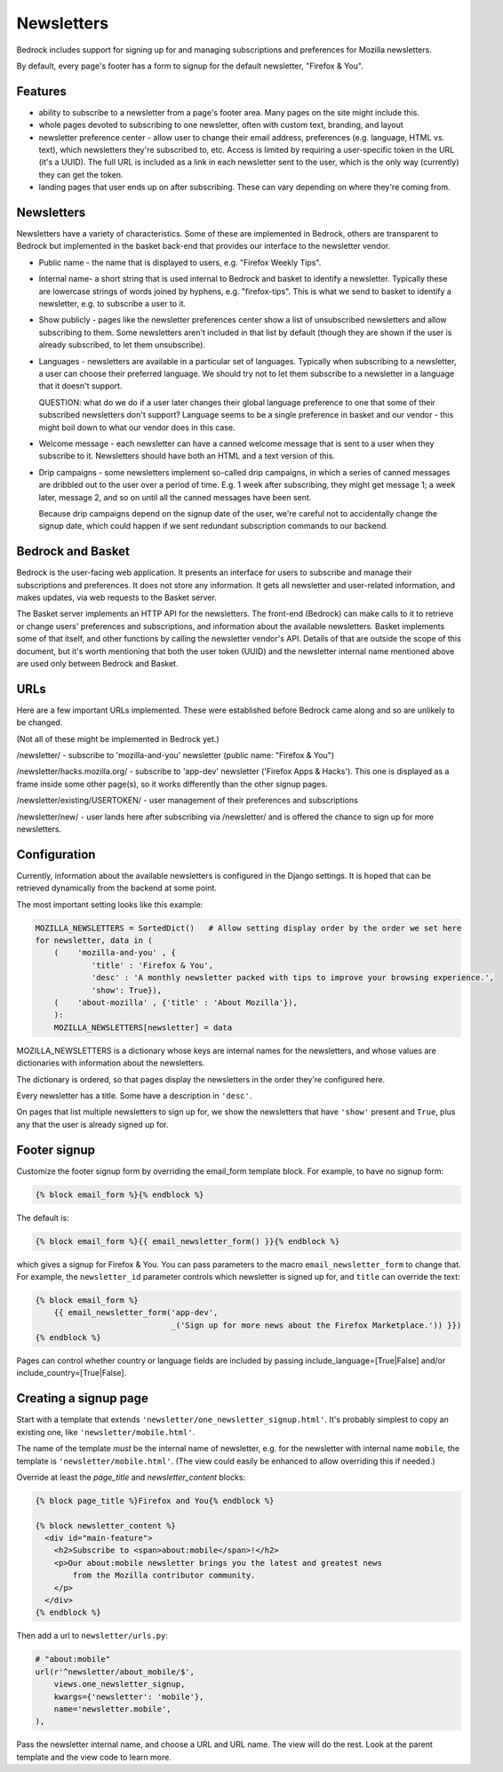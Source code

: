 .. This Source Code Form is subject to the terms of the Mozilla Public
.. License, v. 2.0. If a copy of the MPL was not distributed with this
.. file, You can obtain one at http://mozilla.org/MPL/2.0/.

.. _newsletters:

===========
Newsletters
===========

Bedrock includes support for signing up for and managing subscriptions and
preferences for Mozilla newsletters.

By default, every page's footer has a form to signup for the default newsletter,
"Firefox & You".

Features
--------

- ability to subscribe to a newsletter from a page's footer area. Many pages
  on the site might include this.

- whole pages devoted to subscribing to one newsletter, often with custom
  text, branding, and layout

- newsletter preference center - allow user to change their email address,
  preferences (e.g. language, HTML vs. text), which newsletters they're
  subscribed to, etc. Access is limited by requiring a user-specific
  token in the URL (it's a UUID).  The full URL is included as a link in
  each newsletter sent to the user, which is the only way (currently) they
  can get the token.

- landing pages that user ends up on after subscribing. These can vary depending
  on where they're coming from.

Newsletters
-----------

Newsletters have a variety of characteristics. Some of these are implemented
in Bedrock, others are transparent to Bedrock but implemented in the
basket back-end that provides our interface to the newsletter vendor.

- Public name - the name that is displayed to users, e.g. "Firefox Weekly Tips".

- Internal name- a short string that is used internal to Bedrock and basket
  to identify a newsletter. Typically these are lowercase strings of words
  joined by hyphens, e.g. "firefox-tips".  This is what we send to basket
  to identify a newsletter, e.g. to subscribe a user to it.

- Show publicly - pages like the newsletter preferences center show a list
  of unsubscribed newsletters and allow subscribing to them. Some newsletters
  aren't included in that list by default (though they are shown if the
  user is already subscribed, to let them unsubscribe).

- Languages - newsletters are available in a particular set of languages.
  Typically when subscribing to a newsletter, a user can choose their
  preferred language. We should try not to let them subscribe to a newsletter
  in a language that it doesn't support.

  QUESTION: what do we do if a user later changes their global language
  preference to one that some of their subscribed newsletters don't support?
  Language seems to be a single preference in basket and our vendor -
  this might boil down to what our vendor does in this case.

- Welcome message - each newsletter can have a canned welcome message that
  is sent to a user when they subscribe to it. Newsletters should have both
  an HTML and a text version of this.

- Drip campaigns - some newsletters implement so-called drip campaigns, in
  which a series of canned messages are dribbled out to the user over a
  period of time. E.g. 1 week after subscribing, they might get message 1;
  a week later, message 2, and so on until all the canned messages have been
  sent.

  Because drip campaigns depend on the signup date of the user, we're careful
  not to accidentally change the signup date, which could happen if we sent
  redundant subscription commands to our backend.

Bedrock and Basket
------------------

Bedrock is the user-facing web application. It presents an interface for
users to subscribe and manage their subscriptions and preferences. It does
not store any information. It gets all newsletter and user-related
information, and makes updates, via web requests to the Basket server.

The Basket server implements an HTTP API for the newsletters.  The front-end
(Bedrock) can make calls to it to retrieve or change users' preferences and
subscriptions, and information about the available newsletters. Basket
implements some of that itself, and other functions by
calling the newsletter vendor's API. Details of that are outside the scope
of this document, but it's worth mentioning that both the user token (UUID)
and the newsletter internal name mentioned above are used only between
Bedrock and Basket.

URLs
----

Here are a few important URLs implemented. These were established before
Bedrock came along and so are unlikely to be changed.

(Not all of these might be implemented in Bedrock yet.)

/newsletter/ - subscribe to 'mozilla-and-you' newsletter (public name: "Firefox & You")

/newsletter/hacks.mozilla.org/ - subscribe to 'app-dev' newsletter ('Firefox Apps & Hacks').
This one is displayed as a frame inside some other page(s), so it works differently than
the other signup pages.

/newsletter/existing/USERTOKEN/ - user management of their preferences and subscriptions

/newsletter/new/ - user lands here after subscribing via /newsletter/ and is offered the chance to sign up for more newsletters.



Configuration
-------------

Currently, information about the available newsletters is configured in the
Django settings. It is hoped that can be retrieved dynamically from the
backend at some point.

The most important setting looks like this example:

.. code-block:: python

    MOZILLA_NEWSLETTERS = SortedDict()   # Allow setting display order by the order we set here
    for newsletter, data in (
        (    'mozilla-and-you' , {
                'title' : 'Firefox & You',
                'desc' : 'A monthly newsletter packed with tips to improve your browsing experience.',
                'show': True}),
        (    'about-mozilla' , {'title' : 'About Mozilla'}),
        ):
        MOZILLA_NEWSLETTERS[newsletter] = data


MOZILLA_NEWSLETTERS is a dictionary whose keys are internal names for
the newsletters, and whose values are dictionaries with information
about the newsletters.

The dictionary is ordered, so that pages display the newsletters in the
order they're configured here.

Every newsletter has a title. Some have a description
in ``'desc'``.

On pages that list multiple newsletters to sign up for, we show the
newsletters that have ``'show'`` present and ``True``, plus any that the
user is already signed up for.

Footer signup
-------------

Customize the footer signup form by overriding the email_form template
block.  For example, to have no signup form:

.. code-block:: jinja

    {% block email_form %}{% endblock %}

The default is:

.. code-block:: jinja

    {% block email_form %}{{ email_newsletter_form() }}{% endblock %}

which gives a signup for Firefox & You.  You can pass parameters to the
macro ``email_newsletter_form`` to change that.  For example, the
``newsletter_id`` parameter controls which newsletter is signed up for,
and ``title`` can override the text:

.. code-block:: jinja

    {% block email_form %}
        {{ email_newsletter_form('app-dev',
                                 _('Sign up for more news about the Firefox Marketplace.')) }})
    {% endblock %}

Pages can control whether country or language fields are included by passing
include_language=[True|False] and/or include_country=[True|False].

Creating a signup page
----------------------

Start with a template that extends ``'newsletter/one_newsletter_signup.html'``.
It's probably simplest to copy an existing one, like ``'newsletter/mobile.html'``.

The name of the template *must* be the internal name of newsletter, e.g.
for the newsletter with internal name ``mobile``, the template is
``'newsletter/mobile.html'``.  (The view could easily be enhanced to allow
overriding this if needed.)

Override at least the `page_title` and `newsletter_content` blocks:

.. code-block:: jinja

    {% block page_title %}Firefox and You{% endblock %}

    {% block newsletter_content %}
      <div id="main-feature">
        <h2>Subscribe to <span>about:mobile</span>!</h2>
        <p>Our about:mobile newsletter brings you the latest and greatest news
            from the Mozilla contributor community.
        </p>
      </div>
    {% endblock %}

Then add a url to ``newsletter/urls.py``:

.. code-block:: python

    # "about:mobile"
    url(r'^newsletter/about_mobile/$',
        views.one_newsletter_signup,
        kwargs={'newsletter': 'mobile'},
        name='newsletter.mobile',
    ),

Pass the newsletter internal name, and choose a URL and URL name. The view
will do the rest.  Look at the parent template and the view code to learn
more.
